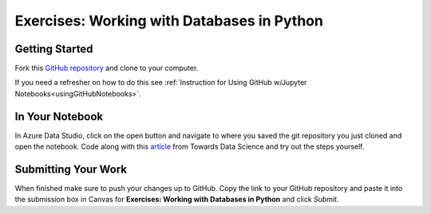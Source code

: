 Exercises: Working with Databases in Python
===========================================

Getting Started
---------------

Fork this `GitHub repository <https://github.com/launchcodeeducation/databases-and-py-exercises>`__ and clone to your computer. 

If you need a refresher on how to do this see :ref:`Instruction for Using GitHub w/Jupyter Notebooks<usingGitHubNotebooks>`.
 
In Your Notebook
----------------
In Azure Data Studio, click on the open button and navigate to where you saved the git repository you just cloned and open the notebook.  Code along with this `article <https://towardsdatascience.com/do-you-know-python-has-a-built-in-database-d553989c87bd>`__ from Towards Data Science and try out the steps yourself.  

.. figure:: figures/AzureOpenNotebook.png
   :width: 60%
   :alt: Welcome screen for Azure Data Studio with arrow pointing to open button.

Submitting Your Work
--------------------

When finished make sure to push your changes up to GitHub. 
Copy the link to your GitHub repository and paste it into the submission box in Canvas for **Exercises: Working with Databases in Python** and click *Submit*.

